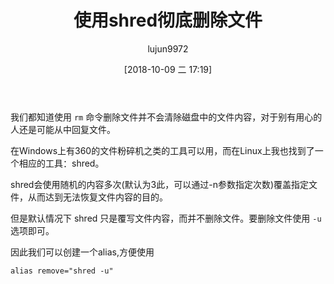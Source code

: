 #+TITLE: 使用shred彻底删除文件
#+AUTHOR: lujun9972
#+TAGS: linux和它的小伙伴
#+DATE: [2018-10-09 二 17:19]
#+LANGUAGE:  zh-CN
#+OPTIONS:  H:6 num:nil toc:t \n:nil ::t |:t ^:nil -:nil f:t *:t <:nil

我们都知道使用 =rm= 命令删除文件并不会清除磁盘中的文件内容，对于别有用心的人还是可能从中回复文件。

在Windows上有360的文件粉碎机之类的工具可以用，而在Linux上我也找到了一个相应的工具：shred。

shred会使用随机的内容多次(默认为3此，可以通过-n参数指定次数)覆盖指定文件，从而达到无法恢复文件内容的目的。

但是默认情况下 shred 只是覆写文件内容，而并不删除文件。要删除文件使用 =-u= 选项即可。

因此我们可以创建一个alias,方便使用
#+BEGIN_SRC shell
  alias remove="shred -u"
#+END_SRC
